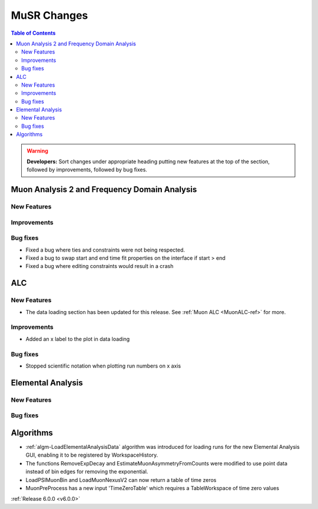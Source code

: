 ============
MuSR Changes
============

.. contents:: Table of Contents
   :local:

.. warning:: **Developers:** Sort changes under appropriate heading
    putting new features at the top of the section, followed by
    improvements, followed by bug fixes.

Muon Analysis 2 and Frequency Domain Analysis
---------------------------------------------

New Features
############

Improvements
############

Bug fixes
#########
- Fixed a bug where ties and constraints were not being respected.
- Fixed a bug to swap start and end time fit properties on the interface if start > end
- Fixed a bug where editing constraints would result in a crash

ALC
---

New Features
############
- The data loading section has been updated for this release. See :ref:`Muon ALC <MuonALC-ref>` for more.

Improvements
############
- Added an x label to the plot in data loading

Bug fixes
##########
- Stopped scientific notation when plotting run numbers on x axis

Elemental Analysis
------------------

New Features
############

Bug fixes
#########

Algorithms
----------
- :ref:`algm-LoadElementalAnalysisData` algorithm was introduced for loading runs for the new Elemental Analysis GUI, enabling it to be registered by WorkspaceHistory.
- The functions RemoveExpDecay and EstimateMuonAsymmetryFromCounts were modified to use point data instead of bin edges for removing the exponential.
- LoadPSIMuonBin and LoadMuonNexusV2 can now return a table of time zeros
- MuonPreProcess has a new input 'TimeZeroTable' which requires a TableWorkspace of time zero values

:ref:`Release 6.0.0 <v6.0.0>`
